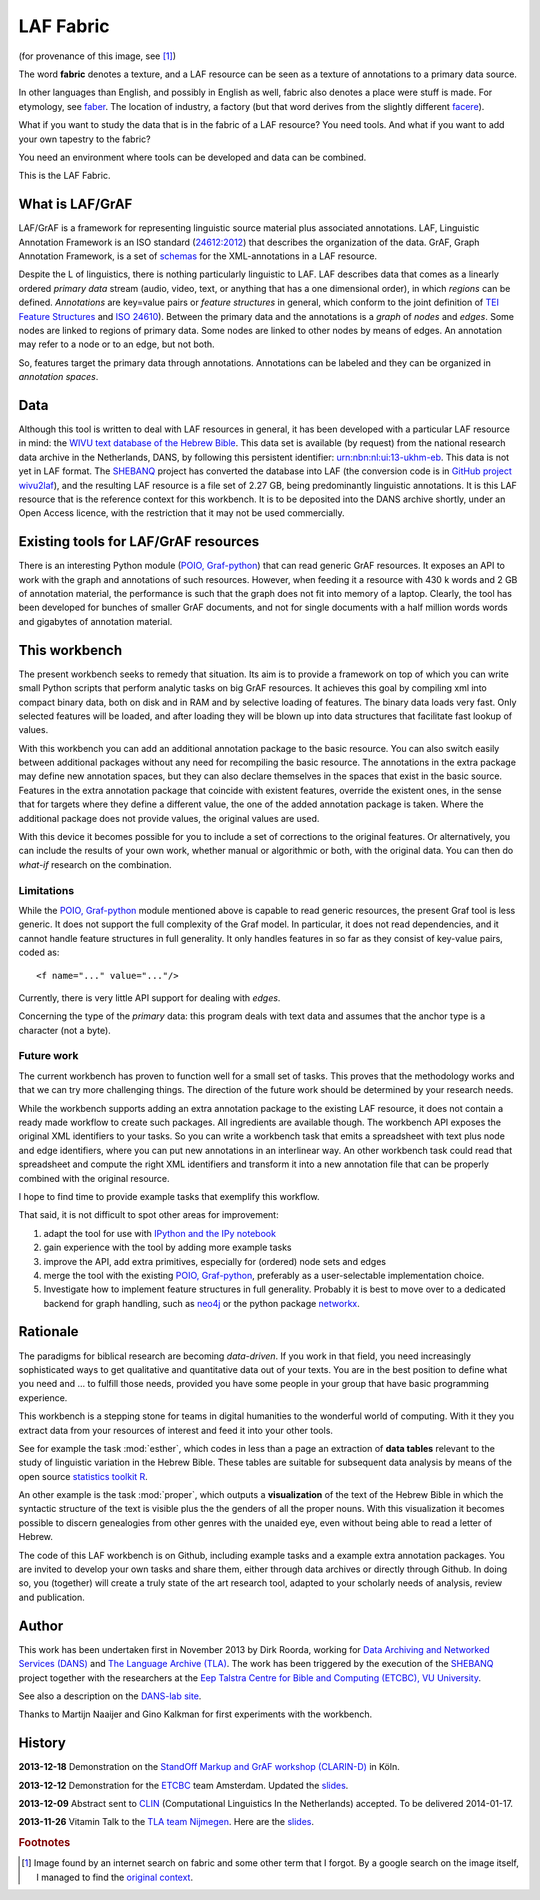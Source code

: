 LAF Fabric
##########

.. image:: files/logo.png

(for provenance of this image, see [#laffabric]_)

The word **fabric** denotes a texture, and a LAF resource can be seen as a texture of annotations to
a primary data source. 

In other languages than English, and possibly in English as well, fabric also denotes a place were 
stuff is made. For etymology, see `faber <http://en.wiktionary.org/wiki/faber>`_.
The location of industry, a factory (but that word derives from the slightly different 
`facere <http://en.wiktionary.org/wiki/facio>`_).

What if you want to study the data that is in the fabric of a LAF resource?
You need tools. And what if you want to add your own tapestry to the fabric?

You need an environment where tools can be developed and data can be combined.

This is the LAF Fabric.

What is LAF/GrAF
================
LAF/GrAF is a framework for representing linguistic source material plus associated annotations.
LAF, Linguistic Annotation Framework is an
ISO standard (`24612:2012 <http://www.iso.org/iso/catalogue_detail.htm?csnumber=37326>`_)
that describes the organization of the data.
GrAF, Graph Annotation Framework, is a set of
`schemas <http://www.xces.org/ns/GrAF/1.0/>`_ for the XML-annotations in a LAF resource.

Despite the L of linguistics, there is nothing particularly linguistic to LAF.
LAF describes data that comes as a linearly ordered *primary data* stream
(audio, video, text, or anything that has a one dimensional order), in which *regions* can be defined.
*Annotations* are key=value pairs or *feature structures* in general,
which conform to the joint definition of
`TEI Feature Structures <http://www.tei-c.org/release/doc/tei-p5-doc/en/html/FS.html>`_
and `ISO 24610 <http://www.iso.org/iso/catalogue_detail.htm?csnumber=37324>`_).
Between the primary data and the annotations is a *graph* of *nodes* and *edges*.
Some nodes are linked to regions of primary data.
Some nodes are linked to other nodes by means of edges.
An annotation may refer to a node or to an edge, but not both. 

So, features target the primary data through annotations.
Annotations can be labeled and they can be organized in *annotation spaces*.

.. _data:

Data
====
Although this tool is written to deal with LAF resources in general, it has been developed with a particular
LAF resource in mind:
the `WIVU text database of the Hebrew Bible <http://www.dans.knaw.nl/en/content/categorieen/projecten/text-database-hebrew-old-testament>`_.
This data set is available (by request) from the national research data archive in the Netherlands, DANS,
by following this persistent identifier:
`urn:nbn:nl:ui:13-ukhm-eb <http://www.persistent-identifier.nl/?identifier=urn%3Anbn%3Anl%3Aui%3A13-ukhm-eb>`_.
This data is not yet in LAF format.
The `SHEBANQ <http://www.slideshare.net/dirkroorda/shebanq-gniezno>`_ project has
converted the database into LAF (the conversion code is in `GitHub project wivu2laf <https://github.com/dirkroorda/wivu2laf>`_),
and the resulting LAF resource is a file set of 2.27 GB, being predominantly linguistic annotations.
It is this LAF resource that is the reference context for this workbench.
It is to be deposited into the DANS archive shortly, under an Open Access licence, with the
restriction that it may not be used commercially. 

Existing tools for LAF/GrAF resources
=====================================
There is an interesting Python module (`POIO, Graf-python <http://media.cidles.eu/poio/graf-python/>`_)
that can read generic GrAF resources.
It exposes an API to work with the graph and annotations of such resources.
However, when feeding it a resource with 430 k words and 2 GB of annotation material,
the performance is such that the graph does not fit into memory of a laptop.
Clearly, the tool has been developed for bunches of smaller GrAF documents,
and not for single documents with a half million words words and gigabytes of annotation material.

This workbench
==============
The present workbench seeks to remedy that situation.
Its aim is to provide a framework on top of which you can write small Python scripts that
perform analytic tasks on big GrAF resources.
It achieves this goal by compiling xml into compact binary data, both on disk and in RAM and by
selective loading of features. The binary data loads very fast. Only selected features will be loaded,
and after loading they will be blown up into data structures that facilitate fast lookup of values.

With this workbench you can add an additional annotation package to the basic resource.
You can also switch easily between additional packages without any need for recompiling the basic resource.
The annotations in the extra package may define new annotation spaces, but they can
also declare themselves in the spaces that exist in the basic source.
Features in the extra annotation package that coincide with existent features, override the existent ones,
in the sense that for targets where they define a different value,
the one of the added annotation package is taken. Where the additional package does not provide values,
the original values are used.

With this device it becomes possible for you to include a set of corrections to the original features.
Or alternatively, you can include the results of your own work, whether manual or algorithmic or both,
with the original data. You can then do *what-if* research on the combination.

Limitations
-----------
While the `POIO, Graf-python <http://media.cidles.eu/poio/graf-python/>`_ module
mentioned above is capable to read generic resources, the present Graf tool is less generic.
It does not support the full complexity of the Graf model.
In particular, it does not read dependencies,
and it cannot handle feature structures in full generality.
It only handles features in so far as they consist of key-value pairs, coded as::

    <f name="..." value="..."/>

Currently, there is very little API support for dealing with *edges*.

Concerning the type of the *primary* data: this program deals with text data and
assumes that the anchor type is a character (not a byte).

Future work
-----------
The current workbench has proven to function well for a small set of tasks.
This proves that the methodology works and that we can try more challenging things.
The direction of the future work should be determined by your research needs.

While the workbench supports adding an extra annotation package to the existing LAF resource,
it does not contain a ready made workflow to create such packages.
All ingredients are available though. The workbench API exposes the original XML identifiers to 
your tasks. So you can write a workbench task that emits a spreadsheet with text plus
node and edge identifiers, where you can put new annotations in an interlinear way.
An other workbench task could read that spreadsheet and compute the right XML identifiers and transform
it into a new annotation file that can be properly combined with the original resource.

I hope to find time to provide example tasks that exemplify this workflow.

That said, it is not difficult to spot other areas for improvement:

#. adapt the tool for use with `IPython and the IPy notebook <http://ipython.org>`_
#. gain experience with the tool by adding more example tasks
#. improve the API, add extra primitives, especially for (ordered) node sets and edges
#. merge the tool with the existing `POIO, Graf-python <http://media.cidles.eu/poio/graf-python/>`_,
   preferably as a user-selectable implementation choice.
#. Investigate how to implement feature structures in full generality.
   Probably it is best to move over to a dedicated backend for graph handling, such as
   `neo4j <http://www.neo4j.org>`_ or the python package `networkx <http://networkx.github.com/>`_.

Rationale
=========
The paradigms for biblical research are becoming *data-driven*.
If you work in that field, you need increasingly sophisticated ways
to get qualitative and quantitative data out of your texts.
You are in the best position to define what you need and ... to fulfill those needs,
provided you have some people in your group that have basic programming experience.

This workbench is a stepping stone for teams in digital humanities to the wonderful world of computing.
With it they you extract data from your resources of interest and feed it into your other tools.

See for example the task :mod:`esther`,
which codes in less than a page an extraction of **data tables** relevant to the
study of linguistic variation in the Hebrew Bible.
These tables are suitable for subsequent data analysis
by means of the open source `statistics toolkit R <http://www.r-project.org>`_.

An other example is the task :mod:`proper`, which outputs a **visualization** of the text of the Hebrew Bible
in which the syntactic structure of the text is visible plus the the genders of all the proper nouns.
With this visualization it becomes possible to discern genealogies from other genres with the unaided eye,
even without being able to read a letter of Hebrew.

The code of this LAF workbench is on Github, including example tasks and a example extra annotation packages.
You are invited to develop your own tasks and share them,
either through data archives or directly through Github.
In doing so, you (together) will create a truly state of the art research tool,
adapted to your scholarly needs of analysis, review and publication.

.. _author:

Author
======
This work has been undertaken first in November 2013 by Dirk Roorda, working for
`Data Archiving and Networked Services (DANS) <http://www.dans.knaw.nl/en>`_ and
`The Language Archive (TLA) <http://tla.mpi.nl>`_.
The work has been triggered by the execution of the
`SHEBANQ <http://www.slideshare.net/dirkroorda/shebanq-gniezno>`_ project
together with the researchers at the
`Eep Talstra Centre for Bible and Computing (ETCBC), VU University
<http://www.godgeleerdheid.vu.nl/nl/onderzoek/instituten-en-centra/eep-talstra-centre-for-bible-and-computer/index.asp>`_.

See also a description on the `DANS-lab site <http://demo.datanetworkservice.nl/mediawiki/index.php/LAF_Fabric>`_.

Thanks to Martijn Naaijer and Gino Kalkman for first experiments with the workbench.

History
=======

**2013-12-18**
Demonstration on the `StandOff Markup and GrAF workshop (CLARIN-D) <http://cceh.uni-koeln.de/node/531>`_ in Köln.

**2013-12-12**
Demonstration for the `ETCBC <http://www.godgeleerdheid.vu.nl/etcbc>`_ team Amsterdam. Updated the 
`slides <http://www.slideshare.net/dirkroorda/work-28611072>`_.

**2013-12-09**
Abstract sent to `CLIN <http://clin24.inl.nl>`_ (Computational Linguistics In the Netherlands) accepted.
To be delivered 2014-01-17. 

**2013-11-26**
Vitamin Talk to the `TLA team Nijmegen <http://tla.mpi.nl>`_. Here are the
`slides <http://www.slideshare.net/dirkroorda/work-28611072>`_.

.. rubric:: Footnotes

.. [#laffabric] Image found by an internet search on fabric and some other term that I forgot.
   By a google search on the image itself, I managed to find the
   `original context <http://www.hobbycraft.co.uk/hobbycraft-textured-fabric-reel-cream-2-metre/584337-1000>`_.

